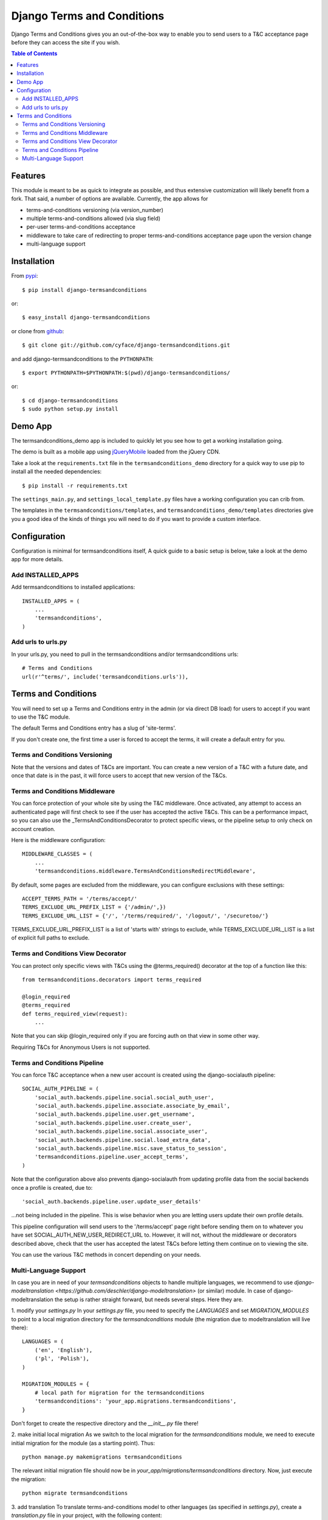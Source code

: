 ===========================
Django Terms and Conditions
===========================

.. image:: https://badge.fury.io/py/django-termsandconditions.svg
    :target: http://badge.fury.io/py/django-termsandconditions

.. image:: https://travis-ci.org/cyface/django-termsandconditions.svg?branch=master
    :target: https://travis-ci.org/cyface/django-termsandconditions

.. image:: https://coveralls.io/repos/cyface/django-termsandconditions/badge.svg?branch=master&service=github
    :target: https://coveralls.io/github/cyface/django-termsandconditions?branch=master

Django Terms and Conditions gives you an out-of-the-box way to enable you to send users to a T&C acceptance page before they
can access the site if you wish.

.. contents:: Table of Contents

Features
========

This module is meant to be as quick to integrate as possible, and thus extensive customization will likely benefit from a fork. That said, a number of options are available. Currently, the app allows for

- terms-and-conditions versioning (via version_number)
- multiple terms-and-conditions allowed (via slug field)
- per-user terms-and-conditions acceptance
- middleware to take care of redirecting to proper terms-and-conditions acceptance page upon the version change
- multi-language support

Installation
============

From `pypi <https://pypi.python.org>`_::

    $ pip install django-termsandconditions

or::

    $ easy_install django-termsandconditions

or clone from `github <http://github.com>`_::

    $ git clone git://github.com/cyface/django-termsandconditions.git

and add django-termsandconditions to the ``PYTHONPATH``::

    $ export PYTHONPATH=$PYTHONPATH:$(pwd)/django-termsandconditions/

or::

    $ cd django-termsandconditions
    $ sudo python setup.py install


Demo App
========
The termsandconditions_demo app is included to quickly let you see how to get a working installation going.

The demo is built as a mobile app using `jQueryMobile <http://jquerymobile.com/>`_ loaded from the jQuery CDN.

Take a look at the ``requirements.txt`` file in the ``termsandconditions_demo`` directory for a quick way to use pip to install
all the needed dependencies::

    $ pip install -r requirements.txt

The ``settings_main.py``, and ``settings_local_template.py`` files have a working configuration you can crib from.

The templates in the ``termsandconditions/templates``, and ``termsandconditions_demo/templates`` directories
give you a good idea of the kinds of things you will need to do if you want to provide a custom interface.

Configuration
=============

Configuration is minimal for termsandconditions itself, A quick guide to a basic setup
is below, take a look at the demo app for more details.

Add INSTALLED_APPS
------------------

Add termsandconditions to installed applications::

    INSTALLED_APPS = (
        ...
        'termsandconditions',
    )

Add urls to urls.py
-------------------

In your urls.py, you need to pull in the termsandconditions and/or termsandconditions urls::

    # Terms and Conditions
    url(r'^terms/', include('termsandconditions.urls')),

Terms and Conditions
====================

You will need to set up a Terms and Conditions entry in the admin (or via direct DB load) for users to accept if
you want to use the T&C module.

The default Terms and Conditions entry has a slug of 'site-terms'.

If you don't create one, the first time a user is forced to accept the terms, it will create a default entry for you.

Terms and Conditions Versioning
-------------------------------
Note that the versions and dates of T&Cs are important. You can create a new version of a T&C with a future date,
and once that date is in the past, it will force users to accept that new version of the T&Cs.

Terms and Conditions Middleware
-------------------------------
You can force protection of your whole site by using the T&C middleware. Once activated, any attempt to access an
authenticated page will first check to see if the user has accepted the active T&Cs. This can be a performance impact,
so you can also use the _TermsAndConditionsDecorator to protect specific views, or the pipeline setup to only check on
account creation.

Here is the middleware configuration::

    MIDDLEWARE_CLASSES = (
        ...
        'termsandconditions.middleware.TermsAndConditionsRedirectMiddleware',

By default, some pages are excluded from the middleware, you can configure exclusions with these settings::

    ACCEPT_TERMS_PATH = '/terms/accept/'
    TERMS_EXCLUDE_URL_PREFIX_LIST = {'/admin/',})
    TERMS_EXCLUDE_URL_LIST = {'/', '/terms/required/', '/logout/', '/securetoo/'}

TERMS_EXCLUDE_URL_PREFIX_LIST is a list of 'starts with' strings to exclude, while TERMS_EXCLUDE_URL_LIST is a list of
explicit full paths to exclude.

Terms and Conditions View Decorator
-----------------------------------
You can protect only specific views with T&Cs using the @terms_required() decorator at the top of a function like this::

    from termsandconditions.decorators import terms_required

    @login_required
    @terms_required
    def terms_required_view(request):
        ...

Note that you can skip @login_required only if you are forcing auth on that view in some other way.

Requiring T&Cs for Anonymous Users is not supported.

Terms and Conditions Pipeline
-----------------------------
You can force T&C acceptance when a new user account is created using the django-socialauth pipeline::

    SOCIAL_AUTH_PIPELINE = (
        'social_auth.backends.pipeline.social.social_auth_user',
        'social_auth.backends.pipeline.associate.associate_by_email',
        'social_auth.backends.pipeline.user.get_username',
        'social_auth.backends.pipeline.user.create_user',
        'social_auth.backends.pipeline.social.associate_user',
        'social_auth.backends.pipeline.social.load_extra_data',
        'social_auth.backends.pipeline.misc.save_status_to_session',
        'termsandconditions.pipeline.user_accept_terms',
    )

Note that the configuration above also prevents django-socialauth from updating profile data from the social backends
once a profile is created, due to::

    'social_auth.backends.pipeline.user.update_user_details'

...not being included in the pipeline. This is wise behavior when you are letting users update their own profile details.

This pipeline configuration will send users to the '/terms/accept' page right before sending them on to whatever you
have set SOCIAL_AUTH_NEW_USER_REDIRECT_URL to.  However, it will not, without the middleware or decorators described
above, check that the user has accepted the latest T&Cs before letting them continue on to viewing the site.

You can use the various T&C methods in concert depending on your needs.

Multi-Language Support
----------------------
In case you are in need of your `termsandconditions` objects to handle multiple languages, we recommend to use
`django-modeltranslation <https://github.com/deschler/django-modeltranslation>` (or similar) module.
In case of django-modeltranslation the setup is rather straight forward, but needs several steps. Here they are.

1. modify your `settings.py`
In your `settings.py` file, you need to specify the `LANGUAGES` and set `MIGRATION_MODULES` to point to a local
migration directory for the `termsandconditions` module (the migration due to modeltranslation will live there)::

    LANGUAGES = (
        ('en', 'English'),
        ('pl', 'Polish'),
    )

    MIGRATION_MODULES = {
        # local path for migration for the termsandconditions
        'termsandconditions': 'your_app.migrations.termsandconditions',
    }

Don't forget to create the respective directory and the `__init__.py` file there!

2. make initial local migration
As we switch to the local migration for the `termsandconditions` module, we need to execute initial migration
for the module (as a starting point). Thus::

    python manage.py makemigrations termsandconditions

The relevant initial migration file should now be in `your_app/migrations/termsandconditions` directory.
Now, just execute the migration::

    python migrate termsandconditions

3. add translation
To translate terms-and-conditions model to other languages (as specified in `settings.py`), create a `translation.py`
file in your project, with the following content::

    from modeltranslation.translator import translator, TranslationOptions
    from termsandconditions.models import TermsAndConditions

    class TermsAndConditionsTranslationOptions(TranslationOptions):
        fields = ('name', 'text', 'info')
    translator.register(TermsAndConditions, TermsAndConditionsTranslationOptions)

This assumes you want to have 3 most relevant model fields translated.
After that you just need to make migrations again (to account for new fields due to modeltranslation)::

    python manage.py makemigrations termsandconditions

That's it. Your model is now ready to cover the translations! Just as hint we suggest to also include some
data migration in order to populate newly created, translated fields (i.e. `name_en`, `name_pl`, etc.) with
the initial data (e.g. by copying the content of the base field, i.e. `name`, etc.)